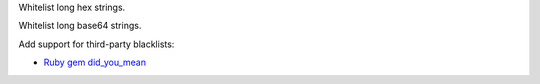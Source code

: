 Whitelist long hex strings.

Whitelist long base64 strings.

Add support for third-party blacklists:

* `Ruby gem did_you_mean <https://github.com/yuki24/did_you_mean/blob/master/evaluation/incorrect_words.yaml>`_

.. vim:ts=3 sts=3 sw=3
